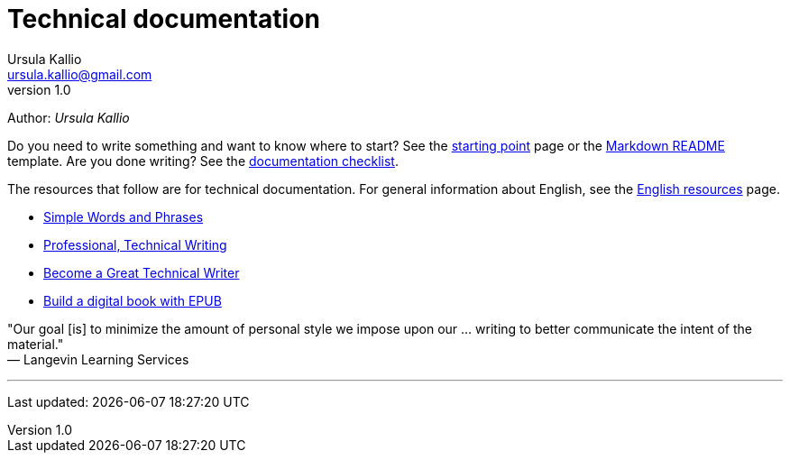 = Technical documentation
Ursula Kallio <ursula.kallio@gmail.com>
v1.0
Author: _{author}_

Do you need to write something and want to know where to start? See the
link:starting-point/[starting point] page or the
link:markdown-readme-template/[Markdown README] template. Are you done writing?
See the link:documentation-checklist/[documentation checklist].

The resources that follow are for technical documentation. For general
information about English, see the 
link:../en-resources/[English resources] page.

* http://www.plainlanguage.gov/howto/wordsuggestions/simplewords.cfm[Simple
	Words and Phrases]
* https://owl.english.purdue.edu/owl/section/4/16/[Professional, Technical Writing]
* http://www.docsymmetry.com[Become a Great Technical Writer]
* http://www.ibm.com/developerworks/xml/tutorials/x-epubtut/x-epubtut-pdf.pdf[Build a digital book with EPUB]

"Our goal [is] to minimize the amount of personal style we impose upon our ... writing to better communicate the intent of the material." +
&mdash; Langevin Learning Services

'''
Last updated: {docdatetime}
